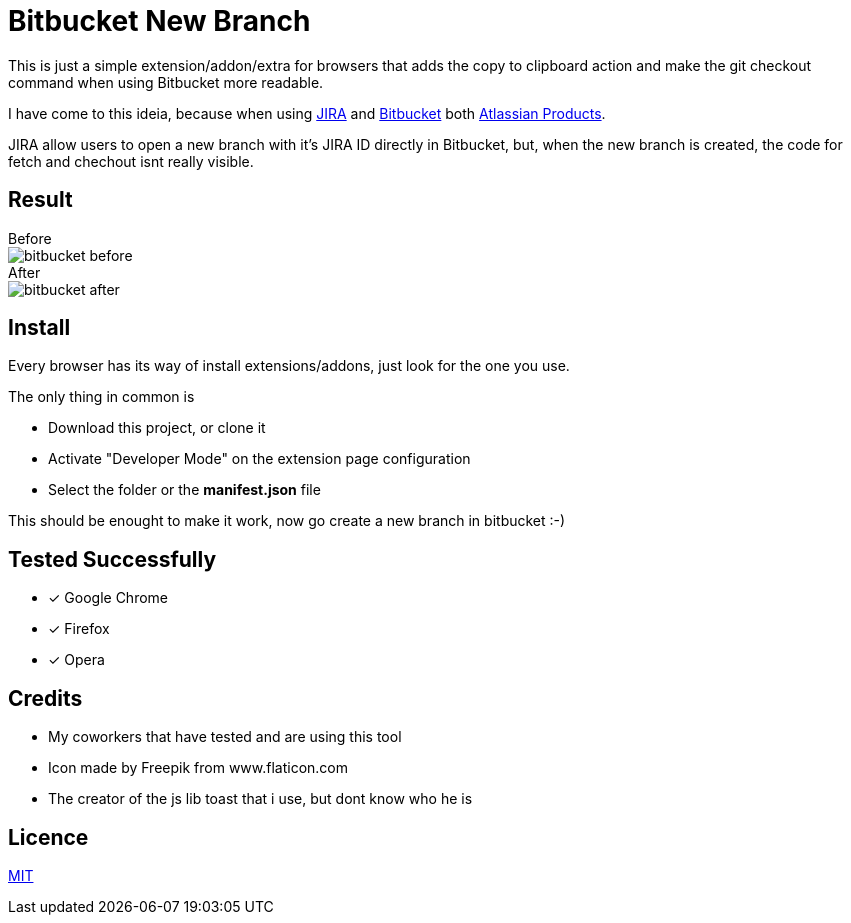 :jira_url: https://www.atlassian.com/software/jira[JIRA] 
:bitbucket_url: https://bitbucket.org/[Bitbucket] 
:atlassian_url: https://www.atlassian.com/[Atlassian Products]

= Bitbucket New Branch

This is just a simple extension/addon/extra for browsers that adds the copy to clipboard action and make the git checkout command when using Bitbucket more readable.

I have come to this ideia, because when using {jira_url} and {bitbucket_url} both {atlassian_url}.

JIRA allow users to open a new branch with it's JIRA ID directly in Bitbucket, but, when the new branch is created, the code for fetch and chechout isnt really visible.


== Result

.Before 
**** 
image::readme/bitbucket_before.png[]
****

.After 
**** 
image::readme/bitbucket_after.png[]
****

== Install
Every browser has its way of install extensions/addons, just look for the one you use.

The only thing in common is

* Download this project, or clone it
* Activate "Developer Mode" on the extension page configuration
* Select the folder or the *manifest.json* file

This should be enought to make it work, now go create a new branch in bitbucket :-)

== Tested Successfully

* [*] Google Chrome
* [*] Firefox
* [*] Opera

== Credits
* My coworkers that have tested and are using this tool
* Icon made by Freepik from www.flaticon.com
* The creator of the js lib toast that i use, but dont know who he is

== Licence
link:LICENSE[MIT]